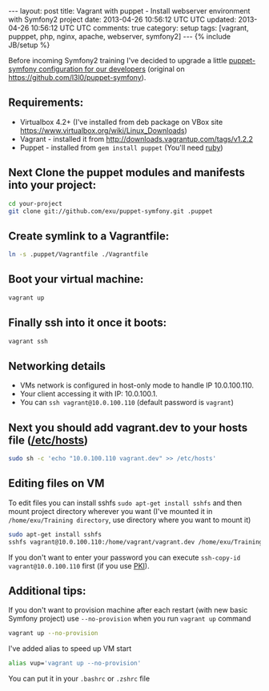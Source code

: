 #+STARTUP: showall indent
#+STARTUP: hidestars
#+OPTIONS: H:4 num:nil tags:nil toc:nil timestamps:t
#+BEGIN_HTML
---
layout: post
title: Vagrant with puppet - Install webserver environment with Symfony2 project
date: 2013-04-26 10:56:12 UTC UTC
updated: 2013-04-26 10:56:12 UTC UTC
comments: true
category: setup
tags: [vagrant, pupppet, php, nginx, apache, webserver, symfony2]
---
{% include JB/setup %}
#+END_HTML

[[http://wysocki.org.pl/assets/img/vagrant-puppet-symfony.jpg]]


Before incoming Symfony2 training I've decided to upgrade a little [[https://github.com/exu/puppet-symfony][puppet-symfony
configuration for our developers]] (original on https://github.com/l3l0/puppet-symfony).



** Requirements:
- Virtualbox 4.2+ (I've installed from deb package on VBox site https://www.virtualbox.org/wiki/Linux_Downloads)
- Vagrant - installed it from http://downloads.vagrantup.com/tags/v1.2.2
- Puppet - installed from =gem install puppet= (You'll need [[https://rvm.io/rvm/install/][ruby]])

** Next Clone the puppet modules and manifests into your project:

#+begin_src sh
cd your-project
git clone git://github.com/exu/puppet-symfony.git .puppet
#+end_src

** Create symlink to a Vagrantfile:

#+begin_src sh
ln -s .puppet/Vagrantfile ./Vagrantfile
#+end_src


** Boot your virtual machine:

#+begin_src sh
vagrant up
#+end_src

** Finally ssh into it once it boots:

#+begin_src sh
vagrant ssh
#+end_src

** Networking details

- VMs network is configured in host-only mode to handle IP 10.0.100.110.
- Your client accessing it with IP: 10.0.100.1.
- You can =ssh vagrant@10.0.100.110= (default password is =vagrant=)

** Next you should add vagrant.dev to your hosts file ([[https://en.wikipedia.org/wiki/Hosts_(file)][/etc/hosts]])

#+begin_src sh
sudo sh -c 'echo "10.0.100.110 vagrant.dev" >> /etc/hosts'
#+end_src

** Editing files on VM

To edit files you can install sshfs =sudo apt-get install sshfs= and then mount project directory
wherever you want (I've mounted it in  =/home/exu/Training directory=, use directory where you want to mount it)

#+begin_src sh
sudo apt-get install sshfs
sshfs vagrant@10.0.100.110:/home/vagrant/vagrant.dev /home/exu/Training
#+end_src

If you don't want to enter your password you can execute =ssh-copy-id vagrant@10.0.100.110= first (if you use [[http://en.wikipedia.org/wiki/Public-key_infrastructure][PKI]]).

** Additional tips:

If you don't want to provision machine after each restart (with new basic Symfony project) use =--no-provision=
when you run =vagrant up= command

#+begin_src sh
vagrant up --no-provision
#+end_src

I've added alias to speed up VM start

#+begin_src sh
alias vup='vagrant up --no-provision'
#+end_src

You can put it in your =.bashrc= or =.zshrc= file
